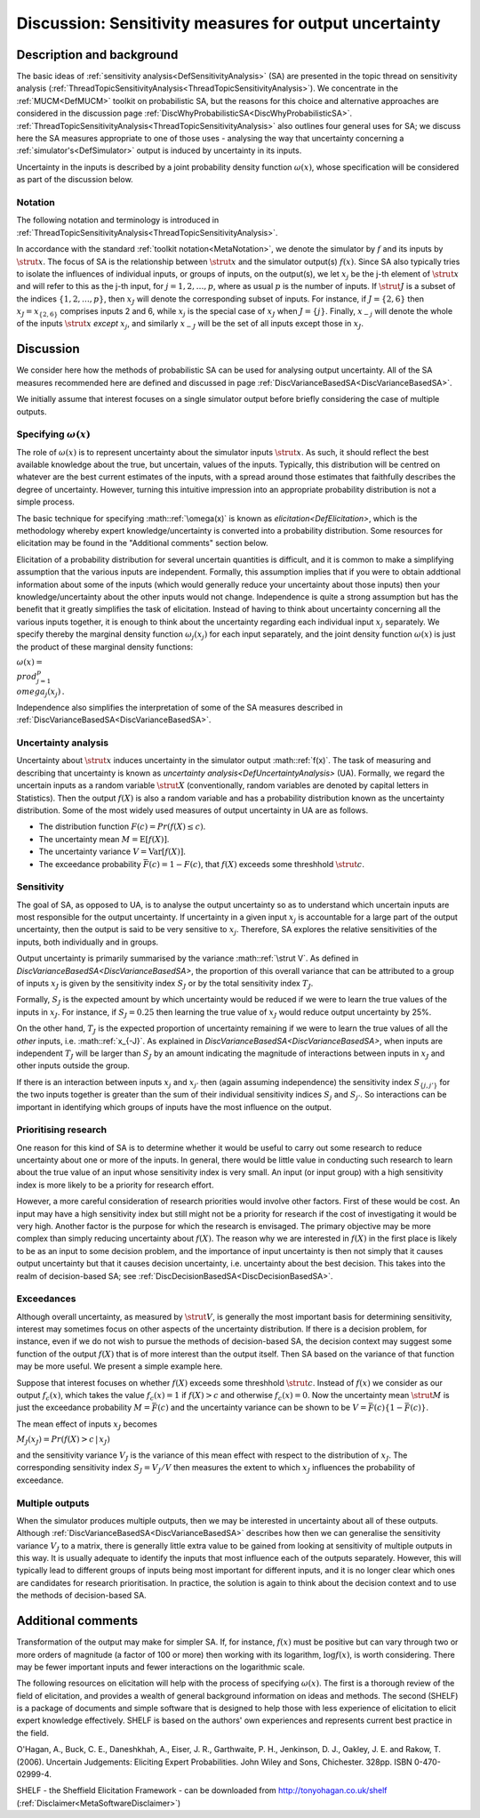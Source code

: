.. _DiscSensitivityAndOutputUncertainty:

Discussion: Sensitivity measures for output uncertainty
=======================================================

Description and background
--------------------------

The basic ideas of :ref:`sensitivity
analysis<DefSensitivityAnalysis>` (SA) are presented in the
topic thread on sensitivity analysis
(:ref:`ThreadTopicSensitivityAnalysis<ThreadTopicSensitivityAnalysis>`).
We concentrate in the :ref:`MUCM<DefMUCM>` toolkit on probabilistic
SA, but the reasons for this choice and alternative approaches are
considered in the discussion page
:ref:`DiscWhyProbabilisticSA<DiscWhyProbabilisticSA>`.
:ref:`ThreadTopicSensitivityAnalysis<ThreadTopicSensitivityAnalysis>`
also outlines four general uses for SA; we discuss here the SA measures
appropriate to one of those uses - analysing the way that uncertainty
concerning a :ref:`simulator's<DefSimulator>` output is induced by
uncertainty in its inputs.

Uncertainty in the inputs is described by a joint probability density
function :math:`\omega(x)`, whose specification will be considered as part
of the discussion below.

Notation
~~~~~~~~

The following notation and terminology is introduced in
:ref:`ThreadTopicSensitivityAnalysis<ThreadTopicSensitivityAnalysis>`.

In accordance with the standard :ref:`toolkit
notation<MetaNotation>`, we denote the simulator by :math:`f` and
its inputs by :math:`\strut x`. The focus of SA is the relationship between
:math:`\strut x` and the simulator output(s) :math:`f(x)`. Since SA also
typically tries to isolate the influences of individual inputs, or
groups of inputs, on the output(s), we let :math:`x_j` be the j-th element
of :math:`\strut x` and will refer to this as the j-th input, for
:math:`j=1,2,\ldots,p`, where as usual :math:`p` is the number of inputs. If
:math:`\strut J` is a subset of the indices :math:`\{1,2,\ldots,p\}`, then
:math:`x_J` will denote the corresponding subset of inputs. For instance,
if :math:`J=\{2,6\}` then :math:`x_J=x_{\{2,6\}}` comprises inputs 2 and 6,
while :math:`x_j` is the special case of :math:`x_J` when :math:`J=\{j\}`.
Finally, :math:`x_{-j}` will denote the whole of the inputs :math:`\strut x`
*except* :math:`x_j`, and similarly :math:`x_{-J}` will be the set of all
inputs except those in :math:`x_J`.

Discussion
----------

We consider here how the methods of probabilistic SA can be used for
analysing output uncertainty. All of the SA measures recommended here
are defined and discussed in page
:ref:`DiscVarianceBasedSA<DiscVarianceBasedSA>`.

We initially assume that interest focuses on a single simulator output
before briefly considering the case of multiple outputs.

Specifying :math:`\omega(x)`
~~~~~~~~~~~~~~~~~~~~~~~~~

The role of :math:`\omega(x)` is to represent uncertainty about the
simulator inputs :math:`\strut x`. As such, it should reflect the best
available knowledge about the true, but uncertain, values of the inputs.
Typically, this distribution will be centred on whatever are the best
current estimates of the inputs, with a spread around those estimates
that faithfully describes the degree of uncertainty. However, turning
this intuitive impression into an appropriate probability distribution
is not a simple process.

The basic technique for specifying :math::ref:`\omega(x)` is known as
`elicitation<DefElicitation>`, which is the methodology whereby
expert knowledge/uncertainty is converted into a probability
distribution. Some resources for elicitation may be found in the
"Additional comments" section below.

Elicitation of a probability distribution for several uncertain
quantities is difficult, and it is common to make a simplifying
assumption that the various inputs are independent. Formally, this
assumption implies that if you were to obtain addtional information
about some of the inputs (which would generally reduce your uncertainty
about those inputs) then your knowledge/uncertainty about the other
inputs would not change. Independence is quite a strong assumption but
has the benefit that it greatly simplifies the task of elicitation.
Instead of having to think about uncertainty concerning all the various
inputs together, it is enough to think about the uncertainty regarding
each individual input :math:`x_j` separately. We specify thereby the
marginal density function :math:`\omega_j(x_j)` for each input separately,
and the joint density function :math:`\omega(x)` is just the product of
these marginal density functions:

:math:`\omega(x) = \\prod_{j=1}^p \\omega_j(x_j)\,.`

Independence also simplifies the interpretation of some of the SA
measures described in
:ref:`DiscVarianceBasedSA<DiscVarianceBasedSA>`.

Uncertainty analysis
~~~~~~~~~~~~~~~~~~~~

Uncertainty about :math:`\strut x` induces uncertainty in the simulator
output :math::ref:`f(x)`. The task of measuring and describing that uncertainty
is known as `uncertainty analysis<DefUncertaintyAnalysis>` (UA).
Formally, we regard the uncertain inputs as a random variable :math:`\strut
X` (conventionally, random variables are denoted by capital letters in
Statistics). Then the output :math:`f(X)` is also a random variable and has
a probability distribution known as the uncertainty distribution. Some
of the most widely used measures of output uncertainty in UA are as
follows.

-  The distribution function :math:`F(c)=Pr(f(X)\le c)`.
-  The uncertainty mean :math:`M=\mathrm{E}[f(X)]`.
-  The uncertainty variance :math:`V=\mathrm{Var}[f(X)]`.
-  The exceedance probability :math:`\bar F(c)=1-F(c)`, that :math:`f(X)`
   exceeds some threshhold :math:`\strut c`.

Sensitivity
~~~~~~~~~~~

The goal of SA, as opposed to UA, is to analyse the output uncertainty
so as to understand which uncertain inputs are most responsible for the
output uncertainty. If uncertainty in a given input :math:`x_j` is
accountable for a large part of the output uncertainty, then the output
is said to be very sensitive to :math:`x_j`. Therefore, SA explores the
relative sensitivities of the inputs, both individually and in groups.

Output uncertainty is primarily summarised by the variance :math::ref:`\strut
V`. As defined in `DiscVarianceBasedSA<DiscVarianceBasedSA>`,
the proportion of this overall variance that can be attributed to a
group of inputs :math:`x_J` is given by the sensitivity index :math:`S_J` or
by the total sensitivity index :math:`T_J`.

Formally, :math:`S_J` is the expected amount by which uncertainty would be
reduced if we were to learn the true values of the inputs in :math:`x_J`.
For instance, if :math:`S_J=0.25` then learning the true value of :math:`x_J`
would reduce output uncertainty by 25%.

On the other hand, :math:`T_J` is the expected proportion of uncertainty
remaining if we were to learn the true values of all the *other* inputs,
i.e. :math::ref:`x_{-J}`. As explained in
`DiscVarianceBasedSA<DiscVarianceBasedSA>`, when inputs are
independent :math:`T_J` will be larger than :math:`S_J` by an amount
indicating the magnitude of interactions between inputs in :math:`x_J` and
other inputs outside the group.

If there is an interaction between inputs :math:`x_j` and :math:`x_{j'}` then
(again assuming independence) the sensitivity index :math:`S_{\{j,j'\}}`
for the two inputs together is greater than the sum of their individual
sensitivity indices :math:`S_j` and :math:`S_{j'}`. So interactions can be
important in identifying which groups of inputs have the most influence
on the output.

Prioritising research
~~~~~~~~~~~~~~~~~~~~~

One reason for this kind of SA is to determine whether it would be
useful to carry out some research to reduce uncertainty about one or
more of the inputs. In general, there would be little value in
conducting such research to learn about the true value of an input whose
sensitivity index is very small. An input (or input group) with a high
sensitivity index is more likely to be a priority for research effort.

However, a more careful consideration of research priorities would
involve other factors. First of these would be cost. An input may have a
high sensitivity index but still might not be a priority for research if
the cost of investigating it would be very high. Another factor is the
purpose for which the research is envisaged. The primary objective may
be more complex than simply reducing uncertainty about :math:`f(X)`. The
reason why we are interested in :math:`f(X)` in the first place is likely
to be as an input to some decision problem, and the importance of input
uncertainty is then not simply that it causes output uncertainty but
that it causes decision uncertainty, i.e. uncertainty about the best
decision. This takes into the realm of decision-based SA; see
:ref:`DiscDecisionBasedSA<DiscDecisionBasedSA>`.

Exceedances
~~~~~~~~~~~

Although overall uncertainty, as measured by :math:`\strut V`, is generally
the most important basis for determining sensitivity, interest may
sometimes focus on other aspects of the uncertainty distribution. If
there is a decision problem, for instance, even if we do not wish to
pursue the methods of decision-based SA, the decision context may
suggest some function of the output :math:`f(X)` that is of more interest
than the output itself. Then SA based on the variance of that function
may be more useful. We present a simple example here.

Suppose that interest focuses on whether :math:`f(X)` exceeds some
threshhold :math:`\strut c`. Instead of :math:`f(x)` we consider as our output
:math:`f_c(x)`, which takes the value :math:`f_c(x)=1` if :math:`f(X)>c` and
otherwise :math:`f_c(x)=0`. Now the uncertainty mean :math:`\strut M` is just
the exceedance probability :math:`M=\bar F(c)` and the uncertainty variance
can be shown to be :math:`V=\bar F(c)\{1-\bar F(c)\}`.

The mean effect of inputs :math:`x_J` becomes

:math:`M_J(x_J) = Pr(f(X)>c\,|\,x_J)\,`

and the sensitivity variance :math:`V_J` is the variance of this mean
effect with respect to the distribution of :math:`x_J`. The corresponding
sensitivity index :math:`S_J = V_J / V` then measures the extent to which
:math:`x_J` influences the probability of exceedance.

Multiple outputs
~~~~~~~~~~~~~~~~

When the simulator produces multiple outputs, then we may be interested
in uncertainty about all of these outputs. Although
:ref:`DiscVarianceBasedSA<DiscVarianceBasedSA>` describes how then we
can generalise the sensitivity variance :math:`V_J` to a matrix, there is
generally little extra value to be gained from looking at sensitivity of
multiple outputs in this way. It is usually adequate to identify the
inputs that most influence each of the outputs separately. However, this
will typically lead to different groups of inputs being most important
for different inputs, and it is no longer clear which ones are
candidates for research prioritisation. In practice, the solution is
again to think about the decision context and to use the methods of
decision-based SA.

Additional comments
-------------------

Transformation of the output may make for simpler SA. If, for instance,
:math:`f(x)` must be positive but can vary through two or more orders of
magnitude (a factor of 100 or more) then working with its logarithm,
:math:`\log f(x)`, is worth considering. There may be fewer important
inputs and fewer interactions on the logarithmic scale.

The following resources on elicitation will help with the process of
specifying :math:`\omega(x)`. The first is a thorough review of the field
of elicitation, and provides a wealth of general background information
on ideas and methods. The second (SHELF) is a package of documents and
simple software that is designed to help those with less experience of
elicitation to elicit expert knowledge effectively. SHELF is based on
the authors' own experiences and represents current best practice in the
field.

O'Hagan, A., Buck, C. E., Daneshkhah, A., Eiser, J. R., Garthwaite, P.
H., Jenkinson, D. J., Oakley, J. E. and Rakow, T. (2006). Uncertain
Judgements: Eliciting Expert Probabilities. John Wiley and Sons,
Chichester. 328pp. ISBN 0-470-02999-4.

SHELF - the Sheffield Elicitation Framework - can be downloaded from
http://tonyohagan.co.uk/shelf
(:ref:`Disclaimer<MetaSoftwareDisclaimer>`)
